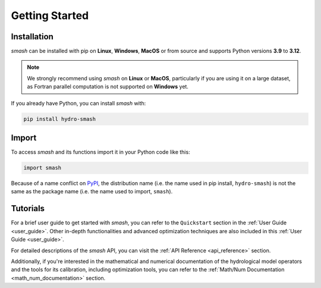 .. _getting_started:

===============
Getting Started
===============

------------
Installation
------------

`smash` can be installed with pip on **Linux**, **Windows**, **MacOS** or from source and supports Python
versions **3.9** to **3.12**.

.. note::

    We strongly recommend using `smash` on **Linux** or **MacOS**, particularly if you are using it on a
    large dataset, as Fortran parallel computation is not supported on **Windows** yet. 

If you already have Python, you can install `smash` with:

.. code-block:: none

    pip install hydro-smash

------
Import
------

To access `smash` and its functions import it in your Python code like this:

.. code-block:: python

    import smash

Because of a name conflict on `PyPI <https://pypi.org/>`__, the distribution name (i.e. the name used in pip
install, ``hydro-smash``) is not the same as the package name (i.e. the name used to import, ``smash``).

---------
Tutorials
---------

For a brief user guide to get started with `smash`, you can refer to the ``Quickstart`` section in the :ref:`User Guide <user_guide>`. Other in-depth functionalities and advanced optimization techniques are also included in this :ref:`User Guide <user_guide>`.

For detailed descriptions of the `smash` API, you can visit the :ref:`API Reference <api_reference>` section.

Additionally, if you're interested in the mathematical and numerical documentation of the hydrological model
operators and the tools for its calibration, including optimization tools, you can refer to the
:ref:`Math/Num Documentation <math_num_documentation>` section.